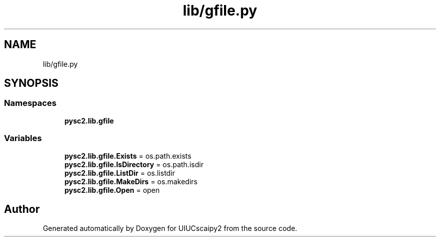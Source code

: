 .TH "lib/gfile.py" 3 "Fri Sep 28 2018" "UIUCscaipy2" \" -*- nroff -*-
.ad l
.nh
.SH NAME
lib/gfile.py
.SH SYNOPSIS
.br
.PP
.SS "Namespaces"

.in +1c
.ti -1c
.RI " \fBpysc2\&.lib\&.gfile\fP"
.br
.in -1c
.SS "Variables"

.in +1c
.ti -1c
.RI "\fBpysc2\&.lib\&.gfile\&.Exists\fP = os\&.path\&.exists"
.br
.ti -1c
.RI "\fBpysc2\&.lib\&.gfile\&.IsDirectory\fP = os\&.path\&.isdir"
.br
.ti -1c
.RI "\fBpysc2\&.lib\&.gfile\&.ListDir\fP = os\&.listdir"
.br
.ti -1c
.RI "\fBpysc2\&.lib\&.gfile\&.MakeDirs\fP = os\&.makedirs"
.br
.ti -1c
.RI "\fBpysc2\&.lib\&.gfile\&.Open\fP = open"
.br
.in -1c
.SH "Author"
.PP 
Generated automatically by Doxygen for UIUCscaipy2 from the source code\&.
